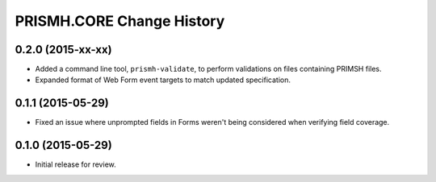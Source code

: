 **************************
PRISMH.CORE Change History
**************************


0.2.0 (2015-xx-xx)
==================

* Added a command line tool, ``prismh-validate``, to perform validations on
  files containing PRIMSH files.
* Expanded format of Web Form event targets to match updated specification.


0.1.1 (2015-05-29)
==================

* Fixed an issue where unprompted fields in Forms weren't being considered when
  verifying field coverage.


0.1.0 (2015-05-29)
==================

* Initial release for review.

